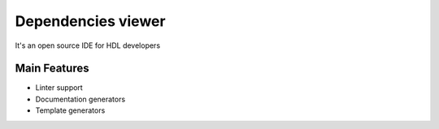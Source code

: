 .. _dependencies_viewer:

Dependencies viewer
==============

It's an open source IDE for HDL developers

Main Features
-------------

-  Linter support
-  Documentation generators
-  Template generators